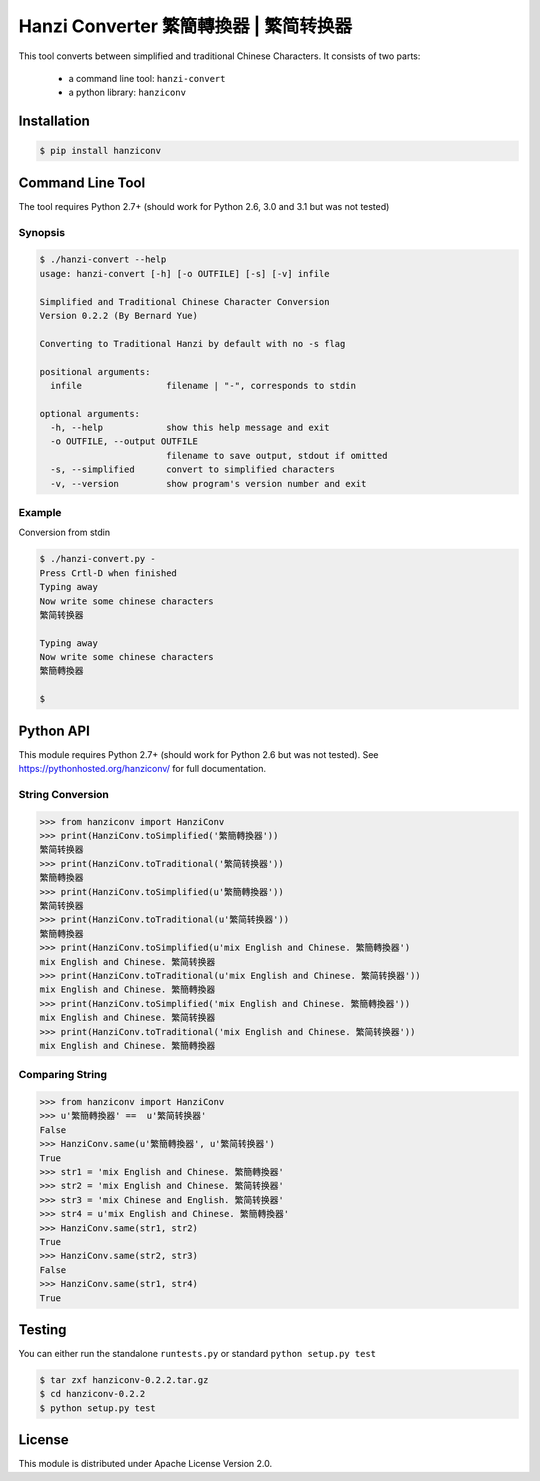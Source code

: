 Hanzi Converter 繁簡轉換器 | 繁简转换器
=======================================

This tool converts between simplified and traditional Chinese Characters.
It consists of two parts:

  - a command line tool: ``hanzi-convert``
  - a python library: ``hanziconv``

.. image:: https://travis-ci.org/berniey/hanziconv.png?branch=master
   :target: https://travis-ci.org/berniey/hanziconv
   :alt: Build Statu

.. image:: https://pypip.in/version/hanziconv/badge.svg?text=version
   :target: https://pypi.python.org/pypi/hanziconv/
   :alt: Latest Version

.. image:: https://raw.githubusercontent.com/berniey/hanziconv/master/docs/_static/doc-0.2.2-brightgreen.png
   :target: https://pythonhosted.org/hanziconv/
   :alt: Documentation

.. image:: https://raw.githubusercontent.com/berniey/hanziconv/master/docs/_static/license.png
   :target: https://raw.githubusercontent.com/berniey/hanziconv/master/LICENSE
   :alt: License

Installation
------------

.. code-block:: sh

    $ pip install hanziconv


Command Line Tool
-----------------

The tool requires Python 2.7+ (should work for Python 2.6, 3.0 and 3.1 but
was not tested)

Synopsis
********

.. code-block:: sh

    $ ./hanzi-convert --help
    usage: hanzi-convert [-h] [-o OUTFILE] [-s] [-v] infile

    Simplified and Traditional Chinese Character Conversion
    Version 0.2.2 (By Bernard Yue)

    Converting to Traditional Hanzi by default with no -s flag

    positional arguments:
      infile                filename | "-", corresponds to stdin

    optional arguments:
      -h, --help            show this help message and exit
      -o OUTFILE, --output OUTFILE
                            filename to save output, stdout if omitted
      -s, --simplified      convert to simplified characters
      -v, --version         show program's version number and exit


Example
*******

Conversion from stdin

.. code-block:: sh

    $ ./hanzi-convert.py -
    Press Crtl-D when finished
    Typing away
    Now write some chinese characters
    繁简转换器

    Typing away
    Now write some chinese characters
    繁簡轉換器

    $


Python API
----------

This module requires Python 2.7+ (should work for Python 2.6 but was not
tested).  See https://pythonhosted.org/hanziconv/ for full documentation.

String Conversion
*****************

.. code-block:: pycon

    >>> from hanziconv import HanziConv
    >>> print(HanziConv.toSimplified('繁簡轉換器'))
    繁简转换器
    >>> print(HanziConv.toTraditional('繁简转换器'))
    繁簡轉換器
    >>> print(HanziConv.toSimplified(u'繁簡轉換器'))
    繁简转换器
    >>> print(HanziConv.toTraditional(u'繁简转换器'))
    繁簡轉換器
    >>> print(HanziConv.toSimplified(u'mix English and Chinese. 繁簡轉換器')
    mix English and Chinese. 繁简转换器
    >>> print(HanziConv.toTraditional(u'mix English and Chinese. 繁简转换器'))
    mix English and Chinese. 繁簡轉換器
    >>> print(HanziConv.toSimplified('mix English and Chinese. 繁簡轉換器'))
    mix English and Chinese. 繁简转换器
    >>> print(HanziConv.toTraditional('mix English and Chinese. 繁简转换器'))
    mix English and Chinese. 繁簡轉換器


Comparing String
****************

.. code-block:: pycon

    >>> from hanziconv import HanziConv
    >>> u'繁簡轉換器' ==  u'繁简转换器'
    False
    >>> HanziConv.same(u'繁簡轉換器', u'繁简转换器')
    True
    >>> str1 = 'mix English and Chinese. 繁簡轉換器'
    >>> str2 = 'mix English and Chinese. 繁简转换器'
    >>> str3 = 'mix Chinese and English. 繁简转换器'
    >>> str4 = u'mix English and Chinese. 繁簡轉換器'
    >>> HanziConv.same(str1, str2)
    True
    >>> HanziConv.same(str2, str3)
    False
    >>> HanziConv.same(str1, str4)
    True


Testing
-------
You can either run the standalone ``runtests.py`` or standard
``python setup.py test``

.. code-block:: sh

    $ tar zxf hanziconv-0.2.2.tar.gz
    $ cd hanziconv-0.2.2
    $ python setup.py test


License
-------
This module is distributed under Apache License Version 2.0.

